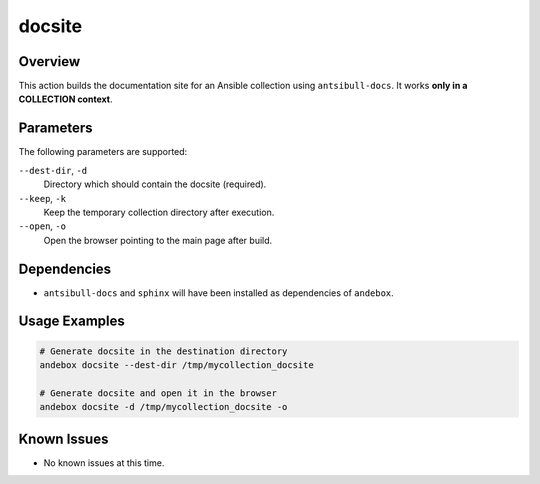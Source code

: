 docsite
=======

Overview
--------
This action builds the documentation site for an Ansible collection using ``antsibull-docs``.
It works **only in a COLLECTION context**.

Parameters
----------
The following parameters are supported:

``--dest-dir``, ``-d``
    Directory which should contain the docsite (required).

``--keep``, ``-k``
    Keep the temporary collection directory after execution.

``--open``, ``-o``
    Open the browser pointing to the main page after build.

Dependencies
------------
- ``antsibull-docs`` and ``sphinx`` will have been installed as dependencies of ``andebox``.

Usage Examples
--------------
.. code-block:: shell

   # Generate docsite in the destination directory
   andebox docsite --dest-dir /tmp/mycollection_docsite

   # Generate docsite and open it in the browser
   andebox docsite -d /tmp/mycollection_docsite -o

Known Issues
------------
- No known issues at this time.
